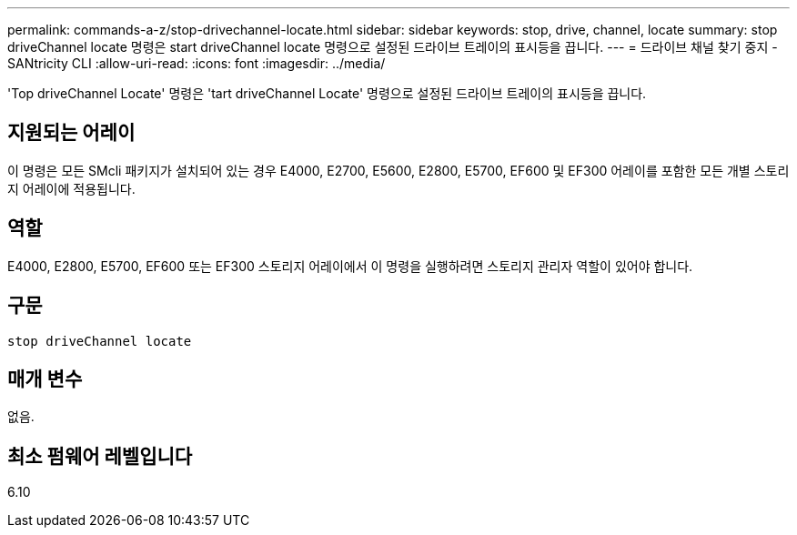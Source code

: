 ---
permalink: commands-a-z/stop-drivechannel-locate.html 
sidebar: sidebar 
keywords: stop, drive, channel, locate 
summary: stop driveChannel locate 명령은 start driveChannel locate 명령으로 설정된 드라이브 트레이의 표시등을 끕니다. 
---
= 드라이브 채널 찾기 중지 - SANtricity CLI
:allow-uri-read: 
:icons: font
:imagesdir: ../media/


[role="lead"]
'Top driveChannel Locate' 명령은 'tart driveChannel Locate' 명령으로 설정된 드라이브 트레이의 표시등을 끕니다.



== 지원되는 어레이

이 명령은 모든 SMcli 패키지가 설치되어 있는 경우 E4000, E2700, E5600, E2800, E5700, EF600 및 EF300 어레이를 포함한 모든 개별 스토리지 어레이에 적용됩니다.



== 역할

E4000, E2800, E5700, EF600 또는 EF300 스토리지 어레이에서 이 명령을 실행하려면 스토리지 관리자 역할이 있어야 합니다.



== 구문

[source, cli]
----
stop driveChannel locate
----


== 매개 변수

없음.



== 최소 펌웨어 레벨입니다

6.10
